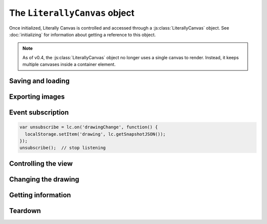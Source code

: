 The ``LiterallyCanvas`` object
==============================

Once initialized, Literally Canvas is controlled and accessed through a
:js:class:`LiterallyCanvas` object. See :doc:`initializing` for information
about getting a reference to this object.

.. js:class:: LiterallyCanvas(containerElement, options)

  :param containerElement: DOM element to put Literally Canvas inside.
  :param options: Dictionary of options. See :doc:`initializing` for possible
                  values.

.. note::

    As of v0.4, the :js:class:`LiterallyCanvas` object no longer uses a single
    canvas to render. Instead, it keeps multiple canvases inside a container
    element.

.. js:attribute:: opts

    A copy of the options passed to :js:func:`LC.init` with the defaults filled
    in. For example, if you were to implement your own tool that used a stroke
    width, you'd want to set your initial value to
    ``lc.opts.defaultStrokeWidth``.
    
Saving and loading
------------------

.. js:function:: getSnapshot(keys=['shapes', 'imageSize', 'colors', 'position', 'scale', 'backgroundShapes'])

  :param keys: Whitelist of state to save

  :returns: a snapshot object

  .. versionadded:: 0.4.9

  Returns the state of the drawing as a JSON-encodable object. This currently
  includes the shapes, background shapes, colors, image size, pan position,
  and scale. If you don't want to restore all of those things, you may pass
  **keys** to specify exactly what you want.

  To get a snapshot that matches version 0.4.8's format, which is a strict
  subset of 0.4.9+'s, you can do this::

      lc.getSnapshot(['shapes', 'colors'])

  The snapshot format is stable across versions.


.. js:function:: loadSnapshot(snapshot)

  :param snapshot: a snapshot object

  .. versionadded:: 0.4.9

  Replace the current state with whatever is in **snapshot**.


.. js:function:: getSnapshotJSON()

  :returns: a JSON-encoded string

  .. deprecated:: 0.4.9

      Use ``JSON.stringify(lc.getSnapshot())`` instead.

  Alias for ``JSON.stringify(lc.getSnapshot())``.

  This will continue to work until version 0.6.


.. js:function:: loadSnapshotJSON(snapshotJSON)

  :param snapshotJSON: a JSON-encoded string

  .. deprecated:: 0.4.9

      Use ``lc.loadSnapshot(JSON.parse(snapshotJSON))`` instead.

  Alias for ``lc.loadSnapshot(JSON.parse(snapshotJSON))``\.

  This will continue to work until version 0.6.

Exporting images
----------------

.. js:function:: getImage(options)

  Returns the complete drawing rendered to a canvas, regardless of what the
  view is panned/zoomed to. This method has the same options as
  :js:func:`LC.renderSnapshotToImage`, as well as:

  ``includeWatermark``
    If ``true``, render the watermark behind the drawing.

  ``scaleDownRetina``
    If ``true``, compensate for ``window.devicePixelRatio`` by adjusting the
    scale before rendering. This is probably what you want, since the image
    will be the same size as what the user sees on their screen, due to being
    scaled back up by the web browser. Defaults to ``true``.

.. js:function:: getSVGString({options})

  Returns the drawing as an SVG string that can be inserted into the DOM or
  downloaded.

  This method has the same options as :js:func:`LC.renderSnapshotToSVG`.

.. js:function:: canvasForExport()

  .. deprecated:: 0.4

      Use :js:func:`getImage` instead.

  Returns a canvas object with the current view.

.. js:function:: canvasWithBackground(canvasOrImage)

  .. deprecated:: 0.4

      Use :js:func:`getImage` instead.

  Returns a canvas object with the current view composited over a background
  image.

.. _event_subscription:

Event subscription
------------------

.. code-block:: javascript

  var unsubscribe = lc.on('drawingChange', function() {
    localStorage.setItem('drawing', lc.getSnapshotJSON());
  });
  unsubscribe();  // stop listening

.. js:function:: on(event, callback)

  :returns: a function that unsubscribes from the event

  Attach an event handler to *event*. A common use case is to save the
  drawing when it is changed; see :ref:`saving-and-loading`.

  See :doc:`events` for a list of events.


Controlling the view
--------------------

.. js:function:: setPan(x, y)

  Move the view's upper left corner to the given position in drawing space.

.. js:function:: setZoom(zoom)

  Set the view zoom to the given value.

.. js:function:: pan(x, y)

  Move the view by the given amount relative to its current position in drawing
  space.

.. js:function:: zoom(amount)

  Add the given amount to the zoom level.

.. js:function:: setImageSize(width, height)

  Change the size of the image away from what was passed to :js:func:`LC.init`
  as :ref:`imageSize <opt-imageSize>`.

Changing the drawing
--------------------

.. js:function:: saveShape(shape, triggerSaveShapeEvent, previousShapeId)

  :param shape: Shape to be added
  :param triggerSaveShapeEvent:
    If ``true``, trigger the :ref:`shapeSave <event_shapeSave>` event.
    Defaults to ``true``. You may want to set this to ``false`` if you're
    sending and receiving shapes to/from a remote drawing.
  :param previousShapeId:
    ID of the shape just below the new one. Defaults to the most recently
    added shape.

  Add a shape to the drawing. If you're writing a single-user application,
  you should only need to pass the first argument. See :doc:`shapes` for more
  information.

.. js:function:: setColor(colorName, colorValue)

  :param colorName: ``'background'``, ``'primary'``, or ``'secondary'``
  :param colorValue: Any CSS color

.. js:function:: clear()

  Remove all shapes from the drawing.

.. js:function:: undo()

  Undo the last drawing action.

.. js:function:: redo()

  Redo the last thing to be undone.

.. js:function:: setShapesInProgress(shapes)

  Declare a list of shapes that are drawn to the canvas but aren't yet part of
  the drawing. Tools should use this to show shapes in progress.

.. js:function:: drawShapeInProgress(shape)

  Draws the given shape to a buffer without clearing or redrawing anything
  beneath it. If the shape's renderer supports it, only render the most
  recently changed part of the shape.

  This is most useful as an efficient way to draw line paths that the user is
  currently drawing.

.. js:function:: setWatermarkImage(image)

  Set or replace the watermark image behind the drawing. See the
  :ref:`watermarkImage <opt-watermarkImage>` option.

Getting information
-------------------

.. js:function:: getColor(colorName)

  Get the value of the ``'primary'``, ``'secondary'``, or ``'background'``
  color.

.. js:function:: getPixel(x, y)

  Get the color of the given drawing-space pixel as a CSS color string.

Teardown
--------

.. js:function:: teardown()

  Completely remove this instance of Literally Canvas from the web page.

